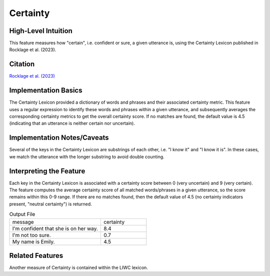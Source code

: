 .. _certainty:

Certainty
=========

High-Level Intuition
*********************
This feature measures how "certain", i.e. confident or sure, a given utterance is, using the Certainty Lexicon published in Rocklage et al. (2023).

Citation
*********
`Rocklage et al. (2023) <https://journals.sagepub.com/doi/pdf/10.1177/00222437221134802?casa_token=teghxGBQDHgAAAAA:iby1S-4piT4bQZ6-1lPNGOKUJsx-Ep8DaURu1OGvjuRWDbOf5h6AyfbSLVUgHjyIv31D_aS6PPbT>`_

Implementation Basics 
**********************
The Certainty Lexicon provided a dictionary of words and phrases and their associated certainty metric. This feature uses a regular expression to identify these words and phrases within a given utterance, and subsequently averages the corresponding certainty metrics to get the overall certainty score. If no matches are found, the default value is 4.5 (indicating that an utterance is neither certain nor uncertain). 

Implementation Notes/Caveats 
*****************************
Several of the keys in the Certainty Lexicon are substrings of each other, i.e. "I know it" and "I know it is". In these cases, we match the utterance with the longer substring to avoid double counting.

Interpreting the Feature 
*************************
Each key in the Certainty Lexicon is associated with a certainty score between 0 (very uncertain) and 9 (very certain). The feature computes the average certainty score of all matched words/phrases in a given utterance, so the score remains within this 0-9 range. If there are no matches found, then the default value of 4.5 (no certainty indicators present, "neutral certainty") is returned.

.. list-table:: Output File
   :widths: 40 20

   * - message
     - certainty
   * - I'm confident that she is on her way.
     - 8.4
   * - I'm not too sure.
     - 0.7
   * - My name is Emily.
     - 4.5


Related Features 
*****************
Another measure of Certainty is contained within the LIWC lexicon.